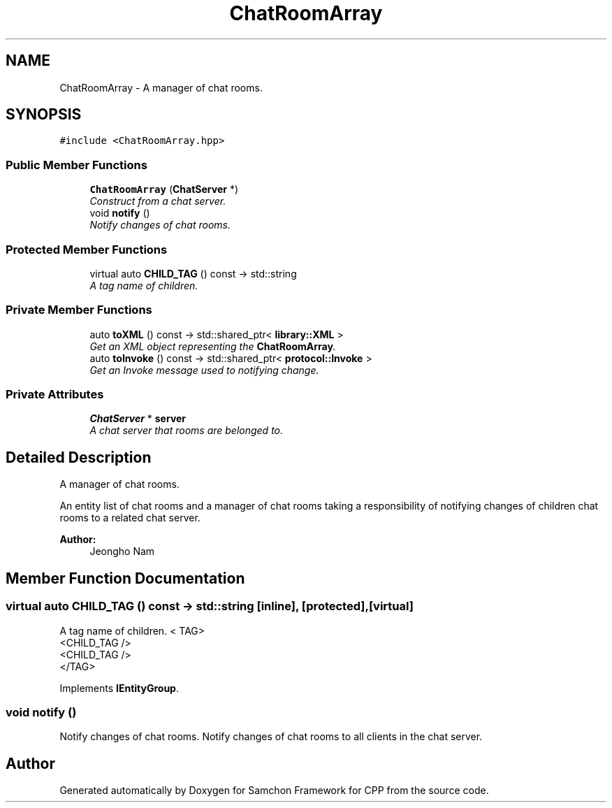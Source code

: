 .TH "ChatRoomArray" 3 "Mon Oct 26 2015" "Version 1.0.0" "Samchon Framework for CPP" \" -*- nroff -*-
.ad l
.nh
.SH NAME
ChatRoomArray \- A manager of chat rooms\&.  

.SH SYNOPSIS
.br
.PP
.PP
\fC#include <ChatRoomArray\&.hpp>\fP
.SS "Public Member Functions"

.in +1c
.ti -1c
.RI "\fBChatRoomArray\fP (\fBChatServer\fP *)"
.br
.RI "\fIConstruct from a chat server\&. \fP"
.ti -1c
.RI "void \fBnotify\fP ()"
.br
.RI "\fINotify changes of chat rooms\&. \fP"
.in -1c
.SS "Protected Member Functions"

.in +1c
.ti -1c
.RI "virtual auto \fBCHILD_TAG\fP () const  \-> std::string"
.br
.RI "\fIA tag name of children\&. \fP"
.in -1c
.SS "Private Member Functions"

.in +1c
.ti -1c
.RI "auto \fBtoXML\fP () const  \-> std::shared_ptr< \fBlibrary::XML\fP >"
.br
.RI "\fIGet an XML object representing the \fBChatRoomArray\fP\&. \fP"
.ti -1c
.RI "auto \fBtoInvoke\fP () const  \-> std::shared_ptr< \fBprotocol::Invoke\fP >"
.br
.RI "\fIGet an Invoke message used to notifying change\&. \fP"
.in -1c
.SS "Private Attributes"

.in +1c
.ti -1c
.RI "\fBChatServer\fP * \fBserver\fP"
.br
.RI "\fIA chat server that rooms are belonged to\&. \fP"
.in -1c
.SH "Detailed Description"
.PP 
A manager of chat rooms\&. 

An entity list of chat rooms and a manager of chat rooms taking a responsibility of notifying changes of children chat rooms to a related chat server\&. 
.PP
 
.PP
\fBAuthor:\fP
.RS 4
Jeongho Nam 
.RE
.PP

.SH "Member Function Documentation"
.PP 
.SS "virtual auto CHILD_TAG () const \->  std::string\fC [inline]\fP, \fC [protected]\fP, \fC [virtual]\fP"

.PP
A tag name of children\&. < TAG>
.br
      <CHILD_TAG />
.br
      <CHILD_TAG />
.br
 </TAG> 
.PP
Implements \fBIEntityGroup\fP\&.
.SS "void notify ()"

.PP
Notify changes of chat rooms\&. Notify changes of chat rooms to all clients in the chat server\&. 

.SH "Author"
.PP 
Generated automatically by Doxygen for Samchon Framework for CPP from the source code\&.
